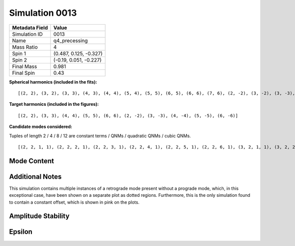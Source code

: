 Simulation 0013
===========================

+-----------------------+-------------------------+
| Metadata Field        | Value                   |
+=======================+=========================+
| Simulation ID         | 0013                    |
+-----------------------+-------------------------+
| Name                  | q4_precessing           |
+-----------------------+-------------------------+
| Mass Ratio            | 4                       |
+-----------------------+-------------------------+
| Spin 1                | (0.487, 0.125, -0.327)  |
+-----------------------+-------------------------+
| Spin 2                | (-0.19, 0.051, -0.227)  |
+-----------------------+-------------------------+
| Final Mass            | 0.981                   |
+-----------------------+-------------------------+
| Final Spin            | 0.43                    |
+-----------------------+-------------------------+

**Spherical harmonics (included in the fits):**

::

    [(2, 2), (3, 2), (3, 3), (4, 3), (4, 4), (5, 4), (5, 5), (6, 5), (6, 6), (7, 6), (2, -2), (3, -2), (3, -3), (4, -3), (4, -4), (5, -4), (5, -5), (6, -5), (6, -6), (7, -6)]

**Target harmonics (included in the figures):**

::

    [(2, 2), (3, 3), (4, 4), (5, 5), (6, 6), (2, -2), (3, -3), (4, -4), (5, -5), (6, -6)]

**Candidate modes considered:**

Tuples of length 2 / 4 / 8 / 12 are constant terms / QNMs / quadratic QNMs / cubic QNMs. 

::

    [(2, 2, 1, 1), (2, 2, 2, 1), (2, 2, 3, 1), (2, 2, 4, 1), (2, 2, 5, 1), (2, 2, 6, 1), (3, 2, 1, 1), (3, 2, 2, 1), (3, 2, 3, 1), (3, 2, 4, 1), (3, 2, 5, 1), (3, 2, 6, 1), (2, 2, 0, -1), (2, 2, 1, -1), (2, 2, 2, -1), (2, 2, 3, -1), (2, 2, 4, -1), (2, 2, 5, -1), (2, 2, 6, -1), (3, 2, 0, -1), (3, 2, 1, -1), (3, 2, 2, -1), (3, 2, 3, -1), (3, 2, 4, -1), (3, 2, 5, -1), (3, 2, 6, -1), (2, 2), (3, 2), (3, 3, 1, 1), (3, 3, 2, 1), (3, 3, 3, 1), (3, 3, 4, 1), (3, 3, 5, 1), (3, 3, 6, 1), (4, 3, 1, 1), (4, 3, 2, 1), (4, 3, 3, 1), (4, 3, 4, 1), (4, 3, 5, 1), (4, 3, 6, 1), (3, 3, 0, -1), (3, 3, 1, -1), (3, 3, 2, -1), (3, 3, 3, -1), (3, 3, 4, -1), (3, 3, 5, -1), (3, 3, 6, -1), (4, 3, 0, -1), (4, 3, 1, -1), (4, 3, 2, -1), (4, 3, 3, -1), (4, 3, 4, -1), (4, 3, 5, -1), (4, 3, 6, -1), (3, 3), (4, 3), (4, 4, 1, 1), (4, 4, 2, 1), (4, 4, 3, 1), (4, 4, 4, 1), (4, 4, 5, 1), (4, 4, 6, 1), (5, 4, 1, 1), (5, 4, 2, 1), (5, 4, 3, 1), (5, 4, 4, 1), (5, 4, 5, 1), (5, 4, 6, 1), (4, 4, 0, -1), (4, 4, 1, -1), (4, 4, 2, -1), (4, 4, 3, -1), (4, 4, 4, -1), (4, 4, 5, -1), (4, 4, 6, -1), (5, 4, 0, -1), (5, 4, 1, -1), (5, 4, 2, -1), (5, 4, 3, -1), (5, 4, 4, -1), (5, 4, 5, -1), (5, 4, 6, -1), (4, 4), (5, 4), (2, 2, 0, 1, 2, 2, 0, 1), (5, 5, 1, 1), (5, 5, 2, 1), (5, 5, 3, 1), (5, 5, 4, 1), (5, 5, 5, 1), (5, 5, 6, 1), (6, 5, 1, 1), (6, 5, 2, 1), (6, 5, 3, 1), (6, 5, 4, 1), (6, 5, 5, 1), (6, 5, 6, 1), (5, 5, 0, -1), (5, 5, 1, -1), (5, 5, 2, -1), (5, 5, 3, -1), (5, 5, 4, -1), (5, 5, 5, -1), (5, 5, 6, -1), (6, 5, 0, -1), (6, 5, 1, -1), (6, 5, 2, -1), (6, 5, 3, -1), (6, 5, 4, -1), (6, 5, 5, -1), (6, 5, 6, -1), (5, 5), (6, 5), (2, 2, 0, 1, 3, 3, 0, 1), (6, 6, 1, 1), (6, 6, 2, 1), (6, 6, 3, 1), (6, 6, 4, 1), (6, 6, 5, 1), (6, 6, 6, 1), (7, 6, 1, 1), (7, 6, 2, 1), (7, 6, 3, 1), (7, 6, 4, 1), (7, 6, 5, 1), (7, 6, 6, 1), (6, 6, 0, -1), (6, 6, 1, -1), (6, 6, 2, -1), (6, 6, 3, -1), (6, 6, 4, -1), (6, 6, 5, -1), (6, 6, 6, -1), (7, 6, 0, -1), (7, 6, 1, -1), (7, 6, 2, -1), (7, 6, 3, -1), (7, 6, 4, -1), (7, 6, 5, -1), (7, 6, 6, -1), (6, 6), (7, 6), (3, 3, 0, 1, 3, 3, 0, 1), (2, 2, 0, 1, 4, 4, 0, 1), (2, 2, 0, 1, 2, 2, 0, 1, 2, 2, 0, 1), (2, -2, 1, 1), (2, -2, 2, 1), (2, -2, 3, 1), (2, -2, 4, 1), (2, -2, 5, 1), (2, -2, 6, 1), (3, -2, 1, 1), (3, -2, 2, 1), (3, -2, 3, 1), (3, -2, 4, 1), (3, -2, 5, 1), (3, -2, 6, 1), (2, -2, 0, -1), (2, -2, 1, -1), (2, -2, 2, -1), (2, -2, 3, -1), (2, -2, 4, -1), (2, -2, 5, -1), (2, -2, 6, -1), (3, -2, 0, -1), (3, -2, 1, -1), (3, -2, 2, -1), (3, -2, 3, -1), (3, -2, 4, -1), (3, -2, 5, -1), (3, -2, 6, -1), (2, -2), (3, -2), (3, -3, 1, 1), (3, -3, 2, 1), (3, -3, 3, 1), (3, -3, 4, 1), (3, -3, 5, 1), (3, -3, 6, 1), (4, -3, 1, 1), (4, -3, 2, 1), (4, -3, 3, 1), (4, -3, 4, 1), (4, -3, 5, 1), (4, -3, 6, 1), (3, -3, 0, -1), (3, -3, 1, -1), (3, -3, 2, -1), (3, -3, 3, -1), (3, -3, 4, -1), (3, -3, 5, -1), (3, -3, 6, -1), (4, -3, 0, -1), (4, -3, 1, -1), (4, -3, 2, -1), (4, -3, 3, -1), (4, -3, 4, -1), (4, -3, 5, -1), (4, -3, 6, -1), (3, -3), (4, -3), (4, -4, 1, 1), (4, -4, 2, 1), (4, -4, 3, 1), (4, -4, 4, 1), (4, -4, 5, 1), (4, -4, 6, 1), (5, -4, 1, 1), (5, -4, 2, 1), (5, -4, 3, 1), (5, -4, 4, 1), (5, -4, 5, 1), (5, -4, 6, 1), (4, -4, 0, -1), (4, -4, 1, -1), (4, -4, 2, -1), (4, -4, 3, -1), (4, -4, 4, -1), (4, -4, 5, -1), (4, -4, 6, -1), (5, -4, 0, -1), (5, -4, 1, -1), (5, -4, 2, -1), (5, -4, 3, -1), (5, -4, 4, -1), (5, -4, 5, -1), (5, -4, 6, -1), (4, -4), (5, -4), (2, -2, 0, -1, 2, -2, 0, -1), (5, -5, 1, 1), (5, -5, 2, 1), (5, -5, 3, 1), (5, -5, 4, 1), (5, -5, 5, 1), (5, -5, 6, 1), (6, -5, 1, 1), (6, -5, 2, 1), (6, -5, 3, 1), (6, -5, 4, 1), (6, -5, 5, 1), (6, -5, 6, 1), (5, -5, 0, -1), (5, -5, 1, -1), (5, -5, 2, -1), (5, -5, 3, -1), (5, -5, 4, -1), (5, -5, 5, -1), (5, -5, 6, -1), (6, -5, 0, -1), (6, -5, 1, -1), (6, -5, 2, -1), (6, -5, 3, -1), (6, -5, 4, -1), (6, -5, 5, -1), (6, -5, 6, -1), (5, -5), (6, -5), (2, -2, 0, -1, 3, -3, 0, -1), (6, -6, 1, 1), (6, -6, 2, 1), (6, -6, 3, 1), (6, -6, 4, 1), (6, -6, 5, 1), (6, -6, 6, 1), (7, -6, 1, 1), (7, -6, 2, 1), (7, -6, 3, 1), (7, -6, 4, 1), (7, -6, 5, 1), (7, -6, 6, 1), (6, -6, 0, -1), (6, -6, 1, -1), (6, -6, 2, -1), (6, -6, 3, -1), (6, -6, 4, -1), (6, -6, 5, -1), (6, -6, 6, -1), (7, -6, 0, -1), (7, -6, 1, -1), (7, -6, 2, -1), (7, -6, 3, -1), (7, -6, 4, -1), (7, -6, 5, -1), (7, -6, 6, -1), (6, -6), (7, -6), (3, -3, 0, -1, 3, -3, 0, -1), (2, -2, 0, -1, 4, -4, 0, -1), (2, -2, 0, -1, 2, -2, 0, -1, 2, -2, 0, -1)]

Mode Content
------------

Additional Notes
----------------

This simulation contains multiple instances of a retrograde mode present without a prograde mode, which, in this exceptional case, have been shown on a separate plot as dotted regions. Furthermore, this is the only simulation found to contain a constant offset, which is shown in pink on the plots.

.. image:: figures/0013/mode_content/mode_content.png
   :width: 600px
   :alt: mode_content.png

.. image:: figures/0013/mode_content/mode_content_retrograde.png
   :width: 600px
   :alt: mode_content_retrograde.png

Amplitude Stability
-------------------

.. image:: figures/0013/amplitude_stability/amplitude_stability_2-2.png
   :width: 600px
   :alt: amplitude_stability_2-2.png

.. image:: figures/0013/amplitude_stability/amplitude_stability_22.png
   :width: 600px
   :alt: amplitude_stability_22.png

.. image:: figures/0013/amplitude_stability/amplitude_stability_3-3.png
   :width: 600px
   :alt: amplitude_stability_3-3.png

.. image:: figures/0013/amplitude_stability/amplitude_stability_33.png
   :width: 600px
   :alt: amplitude_stability_33.png

.. image:: figures/0013/amplitude_stability/amplitude_stability_4-4.png
   :width: 600px
   :alt: amplitude_stability_4-4.png

.. image:: figures/0013/amplitude_stability/amplitude_stability_44.png
   :width: 600px
   :alt: amplitude_stability_44.png

.. image:: figures/0013/amplitude_stability/amplitude_stability_5-5.png
   :width: 600px
   :alt: amplitude_stability_5-5.png

.. image:: figures/0013/amplitude_stability/amplitude_stability_55.png
   :width: 600px
   :alt: amplitude_stability_55.png

.. image:: figures/0013/amplitude_stability/amplitude_stability_6-6.png
   :width: 600px
   :alt: amplitude_stability_6-6.png

.. image:: figures/0013/amplitude_stability/amplitude_stability_66.png
   :width: 600px
   :alt: amplitude_stability_66.png

Epsilon
-------

.. image:: figures/0013/epsilon/epsilon.png
   :width: 600px
   :alt: epsilon.png


